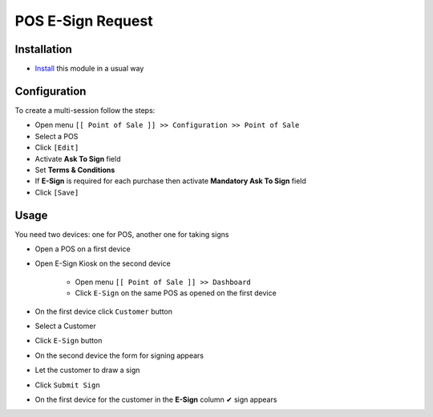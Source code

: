 ====================
 POS E-Sign Request
====================

Installation
============

* `Install <https://odoo-development.readthedocs.io/en/latest/odoo/usage/install-module.html>`__ this module in a usual way

Configuration
=============

To create a multi-session follow the steps:

* Open menu ``[[ Point of Sale ]] >> Configuration >> Point of Sale``
* Select a POS
* Click ``[Edit]``
* Activate **Ask To Sign** field
* Set **Terms & Conditions**
* If **E-Sign** is required for each purchase then activate **Mandatory Ask To Sign** field
* Click ``[Save]``

Usage
=====

You need two devices: one for POS, another one for taking signs

* Open a POS on a first device
* Open E-Sign Kiosk on the second device

    * Open menu ``[[ Point of Sale ]] >> Dashboard``
    * Click ``E-Sign`` on the same POS as opened on the first device

* On the first device click ``Customer`` button
* Select a Customer
* Click ``E-Sign`` button

* On the second device the form for signing appears
* Let the customer to draw a sign
* Click ``Submit Sign``

* On the first device for the customer in the **E-Sign** column ✔ sign appears
